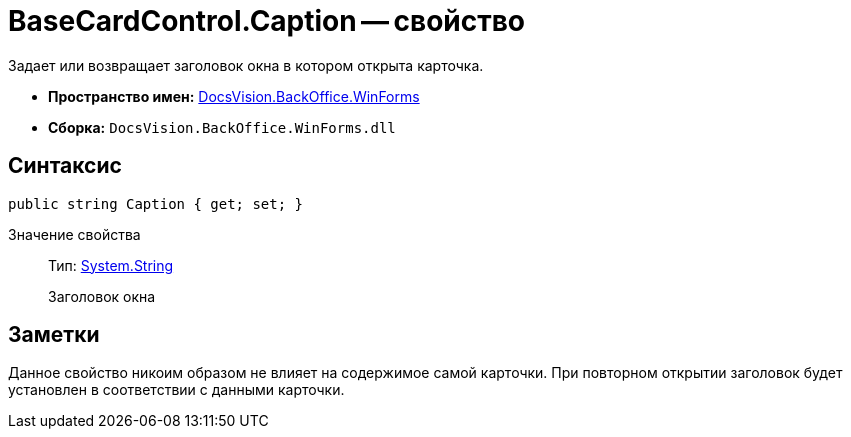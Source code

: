 = BaseCardControl.Caption -- свойство

Задает или возвращает заголовок окна в котором открыта карточка.

* *Пространство имен:* xref:api/DocsVision/BackOffice/WinForms/WinForms_NS.adoc[DocsVision.BackOffice.WinForms]
* *Сборка:* `DocsVision.BackOffice.WinForms.dll`

== Синтаксис

[source,csharp]
----
public string Caption { get; set; }
----

Значение свойства::
Тип: http://msdn.microsoft.com/ru-ru/library/system.string.aspx[System.String]
+
Заголовок окна

== Заметки

Данное свойство никоим образом не влияет на содержимое самой карточки. При повторном открытии заголовок будет установлен в соответствии с данными карточки.
